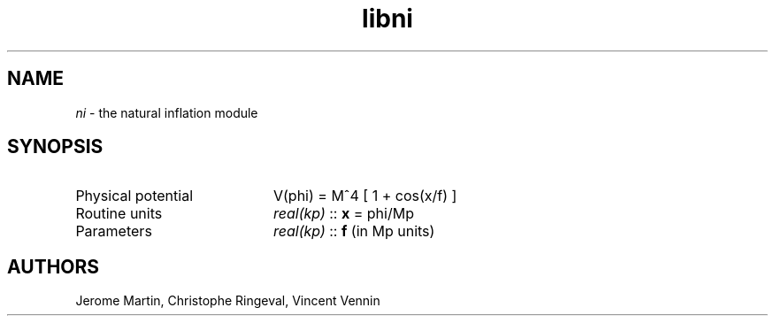 .TH libni 3 "September 7, 2012" "libaspic" "Module convention" 

.SH NAME
.I ni
- the natural inflation module

.SH SYNOPSIS
.TP 20
Physical potential
V(phi) = M^4 [ 1 + cos(x/f) ]

.TP
Routine units
.I real(kp)
::
.B x
= phi/Mp
.TP
Parameters
.I real(kp)
::
.B f
(in Mp units)

.SH AUTHORS
Jerome Martin, Christophe Ringeval, Vincent Vennin
